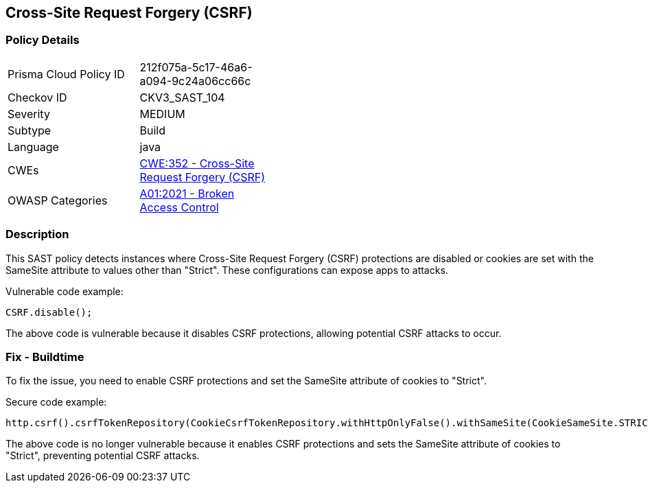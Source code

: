 
== Cross-Site Request Forgery (CSRF)

=== Policy Details

[width=45%]
[cols="1,1"]
|=== 
|Prisma Cloud Policy ID 
| 212f075a-5c17-46a6-a094-9c24a06cc66c

|Checkov ID 
|CKV3_SAST_104

|Severity
|MEDIUM

|Subtype
|Build

|Language
|java

|CWEs
|https://cwe.mitre.org/data/definitions/352.html[CWE:352 - Cross-Site Request Forgery (CSRF)]

|OWASP Categories
|https://owasp.org/Top10/A01_2021-Broken_Access_Control/[A01:2021 - Broken Access Control]

|=== 

=== Description

This SAST policy detects instances where Cross-Site Request Forgery (CSRF) protections are disabled or cookies are set with the SameSite attribute to values other than "Strict". These configurations can expose apps to attacks.

Vulnerable code example:

[source,java]
----
CSRF.disable();
----

The above code is vulnerable because it disables CSRF protections, allowing potential CSRF attacks to occur.

=== Fix - Buildtime

To fix the issue, you need to enable CSRF protections and set the SameSite attribute of cookies to "Strict".

Secure code example:

[source,java]
----
http.csrf().csrfTokenRepository(CookieCsrfTokenRepository.withHttpOnlyFalse().withSameSite(CookieSameSite.STRICT));
----

The above code is no longer vulnerable because it enables CSRF protections and sets the SameSite attribute of cookies to "Strict", preventing potential CSRF attacks.
    